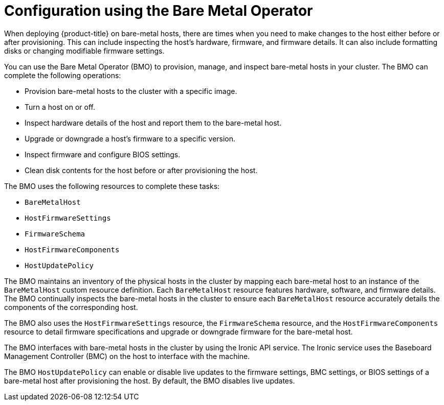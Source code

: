 // This is included in the following assemblies:
//
// * installing/installing_bare_metal/ipi/ipi-install-post-installation-configuration.adoc

:_mod-docs-content-type: CONCEPT
[id="bmo-config-using-bare-metal-operator_{context}"]
= Configuration using the Bare Metal Operator

When deploying {product-title} on bare-metal hosts, there are times when you need to make changes to the host either before or after provisioning. This can include inspecting the host's hardware, firmware, and firmware details. It can also include formatting disks or changing modifiable firmware settings.

You can use the Bare Metal Operator (BMO) to provision, manage, and inspect bare-metal hosts in your cluster. The BMO can complete the following operations:

* Provision bare-metal hosts to the cluster with a specific image.
* Turn a host on or off.
* Inspect hardware details of the host and report them to the bare-metal host.
* Upgrade or downgrade a host's firmware to a specific version.
* Inspect firmware and configure BIOS settings.
* Clean disk contents for the host before or after provisioning the host.

The BMO uses the following resources to complete these tasks:

* `BareMetalHost`
* `HostFirmwareSettings`
* `FirmwareSchema`
* `HostFirmwareComponents`
* `HostUpdatePolicy`

The BMO maintains an inventory of the physical hosts in the cluster by mapping each bare-metal host to an instance of the `BareMetalHost` custom resource definition. Each `BareMetalHost` resource features hardware, software, and firmware details. The BMO continually inspects the bare-metal hosts in the cluster to ensure each `BareMetalHost` resource accurately details the components of the corresponding host.

The BMO also uses the `HostFirmwareSettings` resource, the `FirmwareSchema` resource, and the `HostFirmwareComponents` resource to detail firmware specifications and upgrade or downgrade firmware for the bare-metal host.

The BMO interfaces with bare-metal hosts in the cluster by using the Ironic API service. The Ironic service uses the Baseboard Management Controller (BMC) on the host to interface with the machine.

The BMO `HostUpdatePolicy` can enable or disable live updates to the firmware settings, BMC settings, or BIOS settings of a bare-metal host after provisioning the host. By default, the BMO disables live updates.
